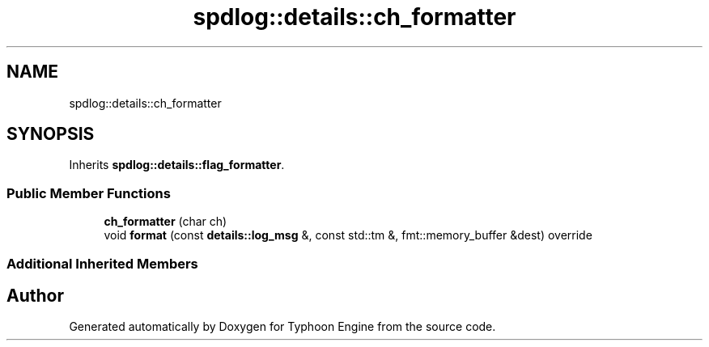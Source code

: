 .TH "spdlog::details::ch_formatter" 3 "Sat Jul 20 2019" "Version 0.1" "Typhoon Engine" \" -*- nroff -*-
.ad l
.nh
.SH NAME
spdlog::details::ch_formatter
.SH SYNOPSIS
.br
.PP
.PP
Inherits \fBspdlog::details::flag_formatter\fP\&.
.SS "Public Member Functions"

.in +1c
.ti -1c
.RI "\fBch_formatter\fP (char ch)"
.br
.ti -1c
.RI "void \fBformat\fP (const \fBdetails::log_msg\fP &, const std::tm &, fmt::memory_buffer &dest) override"
.br
.in -1c
.SS "Additional Inherited Members"


.SH "Author"
.PP 
Generated automatically by Doxygen for Typhoon Engine from the source code\&.
